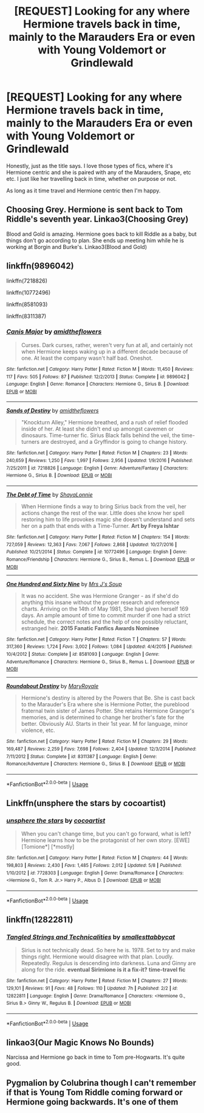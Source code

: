 #+TITLE: [REQUEST] Looking for any where Hermione travels back in time, mainly to the Marauders Era or even with Young Voldemort or Grindlewald

* [REQUEST] Looking for any where Hermione travels back in time, mainly to the Marauders Era or even with Young Voldemort or Grindlewald
:PROPERTIES:
:Author: totallynotantisocial
:Score: 4
:DateUnix: 1527779633.0
:DateShort: 2018-May-31
:FlairText: Request
:END:
Honestly, just as the title says. I love those types of fics, where it's Hermione centric and she is paired with any of the Marauders, Snape, etc etc. I just like her travelling back in time, whether on purpose or not.

As long as it time travel and Hermione centric then I'm happy.


** Choosing Grey. Hermione is sent back to Tom Riddle's seventh year. Linkao3(Choosing Grey)

Blood and Gold is amazing. Hermione goes back to kill Riddle as a baby, but things don't go according to plan. She ends up meeting him while he is working at Borgin and Burke's. Linkao3(Blood and Gold)
:PROPERTIES:
:Author: rentingumbrellas
:Score: 3
:DateUnix: 1527791200.0
:DateShort: 2018-May-31
:END:


** linkffn(9896042)

linkffn(7218826)

linkffn(10772496)

linkffn(8581093)

linkffn(8311387)
:PROPERTIES:
:Author: openthekey
:Score: 1
:DateUnix: 1527780663.0
:DateShort: 2018-May-31
:END:

*** [[https://www.fanfiction.net/s/9896042/1/][*/Canis Major/*]] by [[https://www.fanfiction.net/u/1026078/amidtheflowers][/amidtheflowers/]]

#+begin_quote
  Curses. Dark curses, rather, weren't very fun at all, and certainly not when Hermione keeps waking up in a different decade because of one. At least the company wasn't half bad. Oneshot.
#+end_quote

^{/Site/:} ^{fanfiction.net} ^{*|*} ^{/Category/:} ^{Harry} ^{Potter} ^{*|*} ^{/Rated/:} ^{Fiction} ^{M} ^{*|*} ^{/Words/:} ^{11,450} ^{*|*} ^{/Reviews/:} ^{117} ^{*|*} ^{/Favs/:} ^{505} ^{*|*} ^{/Follows/:} ^{87} ^{*|*} ^{/Published/:} ^{12/2/2013} ^{*|*} ^{/Status/:} ^{Complete} ^{*|*} ^{/id/:} ^{9896042} ^{*|*} ^{/Language/:} ^{English} ^{*|*} ^{/Genre/:} ^{Romance} ^{*|*} ^{/Characters/:} ^{Hermione} ^{G.,} ^{Sirius} ^{B.} ^{*|*} ^{/Download/:} ^{[[http://www.ff2ebook.com/old/ffn-bot/index.php?id=9896042&source=ff&filetype=epub][EPUB]]} ^{or} ^{[[http://www.ff2ebook.com/old/ffn-bot/index.php?id=9896042&source=ff&filetype=mobi][MOBI]]}

--------------

[[https://www.fanfiction.net/s/7218826/1/][*/Sands of Destiny/*]] by [[https://www.fanfiction.net/u/1026078/amidtheflowers][/amidtheflowers/]]

#+begin_quote
  "Knockturn Alley," Hermione breathed, and a rush of relief flooded inside of her. At least she didn't end up amongst cavemen or dinosaurs. Time-turner fic. Sirius Black falls behind the veil, the time-turners are destroyed, and a Gryffindor is going to change history.
#+end_quote

^{/Site/:} ^{fanfiction.net} ^{*|*} ^{/Category/:} ^{Harry} ^{Potter} ^{*|*} ^{/Rated/:} ^{Fiction} ^{M} ^{*|*} ^{/Chapters/:} ^{23} ^{*|*} ^{/Words/:} ^{240,659} ^{*|*} ^{/Reviews/:} ^{1,250} ^{*|*} ^{/Favs/:} ^{1,997} ^{*|*} ^{/Follows/:} ^{2,956} ^{*|*} ^{/Updated/:} ^{1/9/2016} ^{*|*} ^{/Published/:} ^{7/25/2011} ^{*|*} ^{/id/:} ^{7218826} ^{*|*} ^{/Language/:} ^{English} ^{*|*} ^{/Genre/:} ^{Adventure/Fantasy} ^{*|*} ^{/Characters/:} ^{Hermione} ^{G.,} ^{Sirius} ^{B.} ^{*|*} ^{/Download/:} ^{[[http://www.ff2ebook.com/old/ffn-bot/index.php?id=7218826&source=ff&filetype=epub][EPUB]]} ^{or} ^{[[http://www.ff2ebook.com/old/ffn-bot/index.php?id=7218826&source=ff&filetype=mobi][MOBI]]}

--------------

[[https://www.fanfiction.net/s/10772496/1/][*/The Debt of Time/*]] by [[https://www.fanfiction.net/u/5869599/ShayaLonnie][/ShayaLonnie/]]

#+begin_quote
  When Hermione finds a way to bring Sirius back from the veil, her actions change the rest of the war. Little does she know her spell restoring him to life provokes magic she doesn't understand and sets her on a path that ends with a Time-Turner. *Art by Freya Ishtar*
#+end_quote

^{/Site/:} ^{fanfiction.net} ^{*|*} ^{/Category/:} ^{Harry} ^{Potter} ^{*|*} ^{/Rated/:} ^{Fiction} ^{M} ^{*|*} ^{/Chapters/:} ^{154} ^{*|*} ^{/Words/:} ^{727,059} ^{*|*} ^{/Reviews/:} ^{12,363} ^{*|*} ^{/Favs/:} ^{7,067} ^{*|*} ^{/Follows/:} ^{2,868} ^{*|*} ^{/Updated/:} ^{10/27/2016} ^{*|*} ^{/Published/:} ^{10/21/2014} ^{*|*} ^{/Status/:} ^{Complete} ^{*|*} ^{/id/:} ^{10772496} ^{*|*} ^{/Language/:} ^{English} ^{*|*} ^{/Genre/:} ^{Romance/Friendship} ^{*|*} ^{/Characters/:} ^{Hermione} ^{G.,} ^{Sirius} ^{B.,} ^{Remus} ^{L.} ^{*|*} ^{/Download/:} ^{[[http://www.ff2ebook.com/old/ffn-bot/index.php?id=10772496&source=ff&filetype=epub][EPUB]]} ^{or} ^{[[http://www.ff2ebook.com/old/ffn-bot/index.php?id=10772496&source=ff&filetype=mobi][MOBI]]}

--------------

[[https://www.fanfiction.net/s/8581093/1/][*/One Hundred and Sixty Nine/*]] by [[https://www.fanfiction.net/u/4216998/Mrs-J-s-Soup][/Mrs J's Soup/]]

#+begin_quote
  It was no accident. She was Hermione Granger - as if she'd do anything this insane without the proper research and reference charts. Arriving on the 14th of May 1981, She had given herself 169 days. An ample amount of time to commit murder if one had a strict schedule, the correct notes and the help of one possibly reluctant, estranged heir. **2015 Fanatic Fanfics Awards Nominee**
#+end_quote

^{/Site/:} ^{fanfiction.net} ^{*|*} ^{/Category/:} ^{Harry} ^{Potter} ^{*|*} ^{/Rated/:} ^{Fiction} ^{T} ^{*|*} ^{/Chapters/:} ^{57} ^{*|*} ^{/Words/:} ^{317,360} ^{*|*} ^{/Reviews/:} ^{1,724} ^{*|*} ^{/Favs/:} ^{3,002} ^{*|*} ^{/Follows/:} ^{1,084} ^{*|*} ^{/Updated/:} ^{4/4/2015} ^{*|*} ^{/Published/:} ^{10/4/2012} ^{*|*} ^{/Status/:} ^{Complete} ^{*|*} ^{/id/:} ^{8581093} ^{*|*} ^{/Language/:} ^{English} ^{*|*} ^{/Genre/:} ^{Adventure/Romance} ^{*|*} ^{/Characters/:} ^{Hermione} ^{G.,} ^{Sirius} ^{B.,} ^{Remus} ^{L.} ^{*|*} ^{/Download/:} ^{[[http://www.ff2ebook.com/old/ffn-bot/index.php?id=8581093&source=ff&filetype=epub][EPUB]]} ^{or} ^{[[http://www.ff2ebook.com/old/ffn-bot/index.php?id=8581093&source=ff&filetype=mobi][MOBI]]}

--------------

[[https://www.fanfiction.net/s/8311387/1/][*/Roundabout Destiny/*]] by [[https://www.fanfiction.net/u/2764183/MaryRoyale][/MaryRoyale/]]

#+begin_quote
  Hermione's destiny is altered by the Powers that Be. She is cast back to the Marauder's Era where she is Hermione Potter, the pureblood fraternal twin sister of James Potter. She retains Hermione Granger's memories, and is determined to change her brother's fate for the better. Obviously AU. Starts in their 1st year. M for language, minor violence, etc.
#+end_quote

^{/Site/:} ^{fanfiction.net} ^{*|*} ^{/Category/:} ^{Harry} ^{Potter} ^{*|*} ^{/Rated/:} ^{Fiction} ^{M} ^{*|*} ^{/Chapters/:} ^{29} ^{*|*} ^{/Words/:} ^{169,487} ^{*|*} ^{/Reviews/:} ^{2,259} ^{*|*} ^{/Favs/:} ^{7,698} ^{*|*} ^{/Follows/:} ^{2,404} ^{*|*} ^{/Updated/:} ^{12/3/2014} ^{*|*} ^{/Published/:} ^{7/11/2012} ^{*|*} ^{/Status/:} ^{Complete} ^{*|*} ^{/id/:} ^{8311387} ^{*|*} ^{/Language/:} ^{English} ^{*|*} ^{/Genre/:} ^{Romance/Adventure} ^{*|*} ^{/Characters/:} ^{Hermione} ^{G.,} ^{Sirius} ^{B.} ^{*|*} ^{/Download/:} ^{[[http://www.ff2ebook.com/old/ffn-bot/index.php?id=8311387&source=ff&filetype=epub][EPUB]]} ^{or} ^{[[http://www.ff2ebook.com/old/ffn-bot/index.php?id=8311387&source=ff&filetype=mobi][MOBI]]}

--------------

*FanfictionBot*^{2.0.0-beta} | [[https://github.com/tusing/reddit-ffn-bot/wiki/Usage][Usage]]
:PROPERTIES:
:Author: FanfictionBot
:Score: 2
:DateUnix: 1527780676.0
:DateShort: 2018-May-31
:END:


** Linkffn(unsphere the stars by cocoartist)
:PROPERTIES:
:Author: WetBananas
:Score: 1
:DateUnix: 1527799473.0
:DateShort: 2018-Jun-01
:END:

*** [[https://www.fanfiction.net/s/7728303/1/][*/unsphere the stars/*]] by [[https://www.fanfiction.net/u/1580678/cocoartist][/cocoartist/]]

#+begin_quote
  When you can't change time, but you can't go forward, what is left? Hermione learns how to be the protagonist of her own story. [EWE] [Tomione*] [*mostly]
#+end_quote

^{/Site/:} ^{fanfiction.net} ^{*|*} ^{/Category/:} ^{Harry} ^{Potter} ^{*|*} ^{/Rated/:} ^{Fiction} ^{M} ^{*|*} ^{/Chapters/:} ^{44} ^{*|*} ^{/Words/:} ^{198,803} ^{*|*} ^{/Reviews/:} ^{2,430} ^{*|*} ^{/Favs/:} ^{1,485} ^{*|*} ^{/Follows/:} ^{2,012} ^{*|*} ^{/Updated/:} ^{5/8} ^{*|*} ^{/Published/:} ^{1/10/2012} ^{*|*} ^{/id/:} ^{7728303} ^{*|*} ^{/Language/:} ^{English} ^{*|*} ^{/Genre/:} ^{Drama/Romance} ^{*|*} ^{/Characters/:} ^{<Hermione} ^{G.,} ^{Tom} ^{R.} ^{Jr.>} ^{Harry} ^{P.,} ^{Albus} ^{D.} ^{*|*} ^{/Download/:} ^{[[http://www.ff2ebook.com/old/ffn-bot/index.php?id=7728303&source=ff&filetype=epub][EPUB]]} ^{or} ^{[[http://www.ff2ebook.com/old/ffn-bot/index.php?id=7728303&source=ff&filetype=mobi][MOBI]]}

--------------

*FanfictionBot*^{2.0.0-beta} | [[https://github.com/tusing/reddit-ffn-bot/wiki/Usage][Usage]]
:PROPERTIES:
:Author: FanfictionBot
:Score: 1
:DateUnix: 1527800068.0
:DateShort: 2018-Jun-01
:END:


** linkffn(12822811)
:PROPERTIES:
:Author: FitzDizzyspells
:Score: 1
:DateUnix: 1527817565.0
:DateShort: 2018-Jun-01
:END:

*** [[https://www.fanfiction.net/s/12822811/1/][*/Tangled Strings and Technicalities/*]] by [[https://www.fanfiction.net/u/1207884/smallesttabbycat][/smallesttabbycat/]]

#+begin_quote
  Sirius is not technically dead. So here he is. 1978. Set to try and make things right. Hermione would disagree with that plan. Loudly. Repeatedly. Regulus is descending into darkness. Luna and Ginny are along for the ride. *eventual Sirimione* *is it a fix-it?* *time-travel fic*
#+end_quote

^{/Site/:} ^{fanfiction.net} ^{*|*} ^{/Category/:} ^{Harry} ^{Potter} ^{*|*} ^{/Rated/:} ^{Fiction} ^{M} ^{*|*} ^{/Chapters/:} ^{27} ^{*|*} ^{/Words/:} ^{129,101} ^{*|*} ^{/Reviews/:} ^{91} ^{*|*} ^{/Favs/:} ^{48} ^{*|*} ^{/Follows/:} ^{110} ^{*|*} ^{/Updated/:} ^{7h} ^{*|*} ^{/Published/:} ^{2/2} ^{*|*} ^{/id/:} ^{12822811} ^{*|*} ^{/Language/:} ^{English} ^{*|*} ^{/Genre/:} ^{Drama/Romance} ^{*|*} ^{/Characters/:} ^{<Hermione} ^{G.,} ^{Sirius} ^{B.>} ^{Ginny} ^{W.,} ^{Regulus} ^{B.} ^{*|*} ^{/Download/:} ^{[[http://www.ff2ebook.com/old/ffn-bot/index.php?id=12822811&source=ff&filetype=epub][EPUB]]} ^{or} ^{[[http://www.ff2ebook.com/old/ffn-bot/index.php?id=12822811&source=ff&filetype=mobi][MOBI]]}

--------------

*FanfictionBot*^{2.0.0-beta} | [[https://github.com/tusing/reddit-ffn-bot/wiki/Usage][Usage]]
:PROPERTIES:
:Author: FanfictionBot
:Score: 1
:DateUnix: 1527817580.0
:DateShort: 2018-Jun-01
:END:


** linkao3(Our Magic Knows No Bounds)

Narcissa and Hermione go back in time to Tom pre-Hogwarts. It's quite good.
:PROPERTIES:
:Author: runitstraightboy
:Score: 1
:DateUnix: 1527871966.0
:DateShort: 2018-Jun-01
:END:


** Pygmalion by Colubrina though I can't remember if that is Young Tom Riddle coming forward or Hermione going backwards. It's one of them
:PROPERTIES:
:Author: cyliestitch
:Score: 1
:DateUnix: 1528039399.0
:DateShort: 2018-Jun-03
:END:
